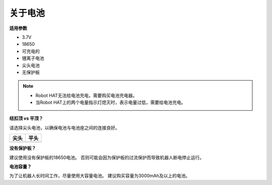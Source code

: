 关于电池
========================

**适用参数**

- 3.7V
- 18650
- 可充电的
- 锂离子电池
- 尖头电池
- 无保护板

.. note::
     * Robot HAT无法给电池充电，需要购买电池充电器。
     * 当Robot HAT上的两个电量指示灯熄灭时，表示电量过低，需要给电池充电。

**纽扣顶 vs 平顶？**

请选择尖头电池，以确保电池与电池座之间的连接良好。

.. list-table:: 
   :header-rows: 1

   * - 尖头
     - 平头
   * - .. image:: media/battery.png
     - .. image:: media/18650.PNG


**没有保护板？**

建议使用没有保护板的18650电池。 否则可能会因为保护板的过流保护而导致机器人断电停止运行。

**电池容量？**

为了让机器人长时间工作，尽量使用大容量电池。 建议购买容量为3000mAh及以上的电池。